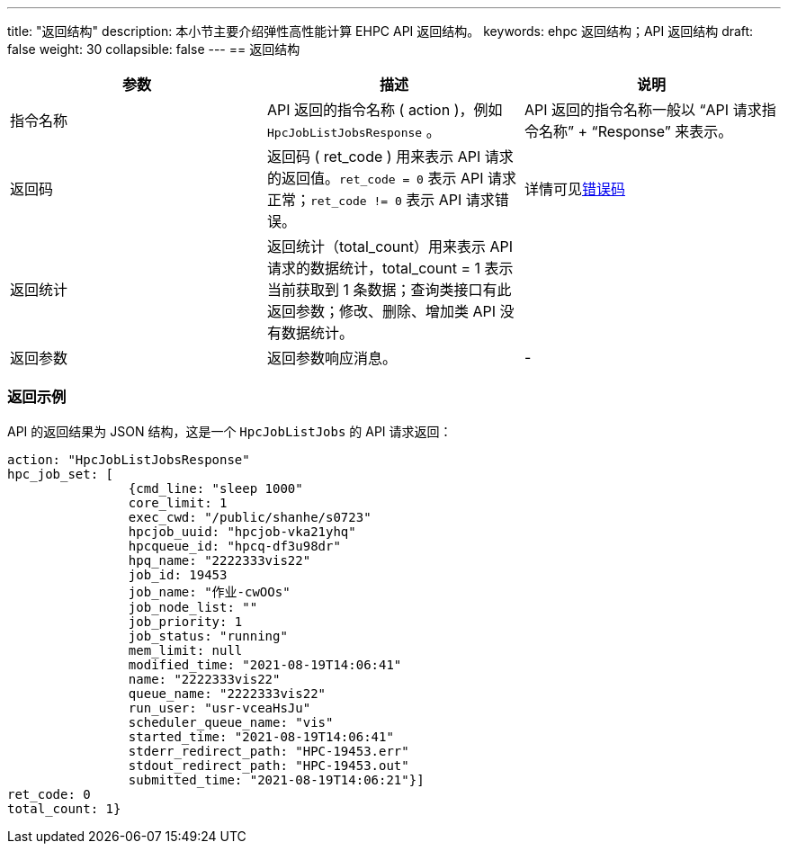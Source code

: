 ---
title: "返回结构"
description: 本小节主要介绍弹性高性能计算 EHPC API 返回结构。 
keywords: ehpc 返回结构；API 返回结构
draft: false
weight: 30
collapsible: false
---
== 返回结构

|===
| 参数 | 描述 | 说明

| 指令名称
| API 返回的指令名称 ( action )，例如 `HpcJobListJobsResponse` 。
| API 返回的指令名称一般以 "`API 请求指令名称`" + "`Response`" 来表示。

| 返回码
| 返回码 ( ret_code ) 用来表示 API 请求的返回值。`ret_code = 0` 表示 API 请求正常；`ret_code != 0` 表示 API 请求错误。
| 详情可见link:../../error_code[错误码]

| 返回统计
| 返回统计（total_count）用来表示 API 请求的数据统计，total_count = 1 表示当前获取到 1 条数据；查询类接口有此返回参数；修改、删除、增加类 API 没有数据统计。
|

| 返回参数
| 返回参数响应消息。
| -
|===

=== 返回示例

API 的返回结果为 JSON 结构，这是一个 `HpcJobListJobs` 的 API 请求返回：

[,json]
----
action: "HpcJobListJobsResponse"
hpc_job_set: [
		{cmd_line: "sleep 1000"
		core_limit: 1
		exec_cwd: "/public/shanhe/s0723"
		hpcjob_uuid: "hpcjob-vka21yhq"
		hpcqueue_id: "hpcq-df3u98dr"
		hpq_name: "2222333vis22"
		job_id: 19453
		job_name: "作业-cwOOs"
		job_node_list: ""
		job_priority: 1
		job_status: "running"
		mem_limit: null
		modified_time: "2021-08-19T14:06:41"
		name: "2222333vis22"
		queue_name: "2222333vis22"
		run_user: "usr-vceaHsJu"
		scheduler_queue_name: "vis"
		started_time: "2021-08-19T14:06:41"
		stderr_redirect_path: "HPC-19453.err"
		stdout_redirect_path: "HPC-19453.out"
		submitted_time: "2021-08-19T14:06:21"}]
ret_code: 0
total_count: 1}
----
